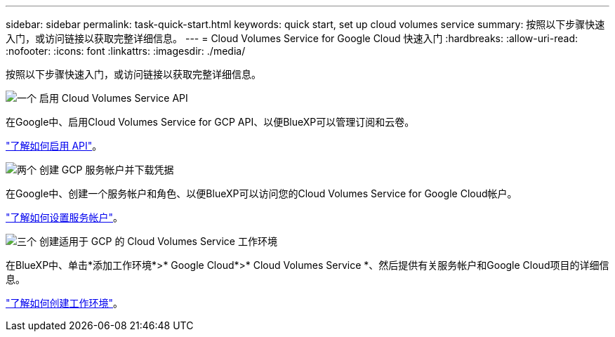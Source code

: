 ---
sidebar: sidebar 
permalink: task-quick-start.html 
keywords: quick start, set up cloud volumes service 
summary: 按照以下步骤快速入门，或访问链接以获取完整详细信息。 
---
= Cloud Volumes Service for Google Cloud 快速入门
:hardbreaks:
:allow-uri-read: 
:nofooter: 
:icons: font
:linkattrs: 
:imagesdir: ./media/


[role="lead"]
按照以下步骤快速入门，或访问链接以获取完整详细信息。

.image:https://raw.githubusercontent.com/NetAppDocs/common/main/media/number-1.png["一个"] 启用 Cloud Volumes Service API
[role="quick-margin-para"]
在Google中、启用Cloud Volumes Service for GCP API、以便BlueXP可以管理订阅和云卷。

[role="quick-margin-para"]
link:task-set-up-google-cloud.html["了解如何启用 API"]。

.image:https://raw.githubusercontent.com/NetAppDocs/common/main/media/number-2.png["两个"] 创建 GCP 服务帐户并下载凭据
[role="quick-margin-para"]
在Google中、创建一个服务帐户和角色、以便BlueXP可以访问您的Cloud Volumes Service for Google Cloud帐户。

[role="quick-margin-para"]
link:task-set-up-google-cloud.html#set-up-a-service-account["了解如何设置服务帐户"]。

.image:https://raw.githubusercontent.com/NetAppDocs/common/main/media/number-3.png["三个"] 创建适用于 GCP 的 Cloud Volumes Service 工作环境
[role="quick-margin-para"]
在BlueXP中、单击*添加工作环境*>* Google Cloud*>* Cloud Volumes Service *、然后提供有关服务帐户和Google Cloud项目的详细信息。

[role="quick-margin-para"]
link:task-create-working-env.html["了解如何创建工作环境"]。
